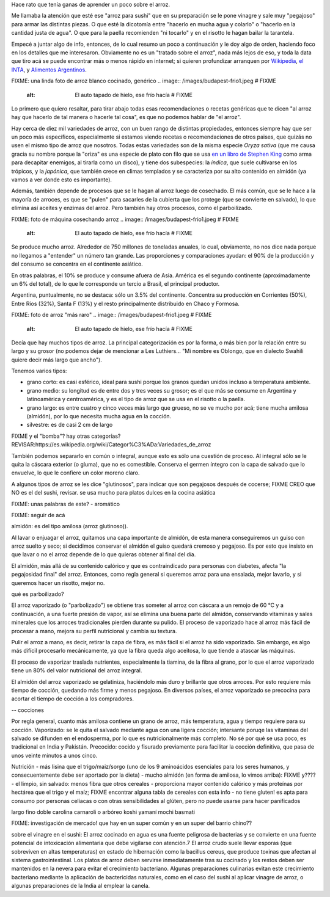 .. title: El arroz
.. date: 2021-01-19 18:01:00
.. tags: arroz, cocina, cocción, producción, tipos, receta

Hace rato que tenía ganas de aprender un poco sobre el arroz. 

Me llamaba la atención que esté ese "arroz para sushi" que en su preparación se le pone vinagre y sale muy "pegajoso" para armar las distintas piezas. O que esté la dicotomía entre "hacerlo en mucha agua y colarlo" o "hacerlo en la cantidad justa de agua". O que para la paella recomienden "ni tocarlo" y en el risotto le hagan bailar la tarantela.

Empecé a juntar algo de info, entonces, de lo cual resumo un poco a continuación y le doy algo de orden, haciendo foco en los detalles que me interesaron. Obviamente no es un "tratado sobre el arroz", nada más lejos de eso, y toda la data que tiro acá se puede encontrar más o menos rápido en internet; si quieren profundizar arranquen por `Wikipedia <FIXME>`_, `el INTA <https://inta.gob.ar/>`_, y `Alimentos Argentinos <http://www.alimentosargentinos.gob.ar/HomeAlimentos/Publicaciones/revistas/nota.php?id=187>`_.

FIXME: una linda foto de arroz blanco cocinado, genérico
.. image:: /images/budapest-frio1.jpeg   # FIXME
    :alt: El auto tapado de hielo, ese frío hacía   # FIXME

Lo primero que quiero resaltar, para tirar abajo todas esas recomendaciones o recetas genéricas que te dicen "al arroz hay que hacerlo de tal manera o hacerle tal cosa", es que no podemos hablar de "el arroz". 

Hay cerca de diez mil variedades de arroz, con un buen rango de distintas propiedades, entonces siempre hay que ser un poco más específicos, especialmente si estamos viendo recetas o recomendaciones de otros paises, que quizás no usen el mismo tipo de arroz que nosotros. Todas estas variedades son de la misma especie *Oryza sativa* (que me causa gracia su nombre porque la "oriza" es una especie de plato con filo que se usa `en un libro de Stephen King <https://es.wikipedia.org/wiki/La_Torre_Oscura_V:_lobos_del_Calla>`_ como arma para decapitar enemigos, al tirarla como un disco), y tiene dos subespecies: la *índica*, que suele cultivarse en los trópicos, y la *japónica*, que también crece en climas templados y se caracteriza por su alto contenido en almidón (ya vamos a ver donde esto es importante).

Además, también depende de procesos que se le hagan al arroz luego de cosechado. El más común, que se le hace a la mayoría de arroces, es que se "pulen" para sacarles de la cubierta que los protege (que se convierte en salvado), lo que elimina así aceites y enzimas del arroz. Pero también hay otros procesos, como el parboilizado.

FIXME: foto de máquina cosechando arroz
.. image:: /images/budapest-frio1.jpeg   # FIXME
    :alt: El auto tapado de hielo, ese frío hacía   # FIXME

Se produce mucho arroz. Alrededor de 750 millones de toneladas anuales, lo cual, obviamente, no nos dice nada porque no llegamos a "entender" un número tan grande. Las proporciones y comparaciones ayudan: el 90% de la producción y del consumo se concentra en el continente asiático.

En otras palabras, el 10% se produce y consume afuera de Asia. América es el segundo continente (aproximadamente un 6% del total), de lo que le corresponde un tercio a Brasil, el principal productor.

Argentina, puntualmente, no se destaca: sólo un 3.5% del continente. Concentra su producción en Corrientes (50%), Entre Ríos (32%), Santa F (13%) y el resto principalmente distribuido en Chaco y Formosa.

FIXME: foto de arroz "más raro"
.. image:: /images/budapest-frio1.jpeg   # FIXME
    :alt: El auto tapado de hielo, ese frío hacía   # FIXME

Decía que hay muchos tipos de arroz. La principal categorización es por la forma, o más bien por la relación entre su largo y su grosor (no podemos dejar de mencionar a Les Luthiers... "Mi nombre es Oblongo, que en dialecto Swahili quiere decir más largo que ancho").

Tenemos varios tipos:

- grano corto: es casi esférico, ideal para sushi porque los granos quedan unidos incluso a temperatura ambiente.
- grano medio: su longitud es de entre dos y tres veces su grosor; es el que más se consume en Argentina y latinoamérica y centroamérica, y es el tipo de arroz que se usa en el risotto o la paella.
- grano largo: es entre cuatro y cinco veces más largo que grueso, no se ve mucho por acá; tiene mucha amilosa (almidón), por lo que necesita mucha agua en la cocción.
- silvestre: es de casi 2 cm de largo

FIXME
y el "bomba"? hay otras categorías?
REVISAR:https://es.wikipedia.org/wiki/Categor%C3%ADa:Variedades_de_arroz 

También podemos separarlo en común o integral, aunque esto es sólo una cuestión de proceso. Al integral sólo se le quita la cáscara exterior (o gluma), que no es comestible. Conserva el germen íntegro con la capa de salvado que lo envuelve, lo que le confiere un color moreno claro. 

A algunos tipos de arroz se les dice "glutinosos", para indicar que son pegajosos después de cocerse; FIXME CREO que NO es el del sushi, revisar. se usa mucho para platos dulces en la cocina asiática

FIXME: unas palabras de este?
- aromático


FIXME: seguir de acá











almidón: es del tipo amilosa (arroz glutinoso)).








Al lavar o enjuagar el arroz, quitamos una capa importante de almidón, de esta manera conseguiremos un guiso con arroz suelto y seco; si decidimos conservar el almidón el guiso quedará cremoso y pegajoso. Es por esto que insisto en que lavar o no el arroz depende de lo que quieras obtener al final del día.

El almidón, más allá de su contenido calórico y que es contraindicado para personas con diabetes, afecta "la pegajosidad final" del arroz.  Entonces, como regla general si queremos arroz para una ensalada, mejor lavarlo, y si queremos hacer un risotto, mejor no.






qué es parboilizado?

El arroz vaporizado (o "parbolizado") se obtiene tras someter al arroz con cáscara a un remojo de 60 ℃ y a continuación, a una fuerte presión de vapor, así se elimina una buena parte del almidón, conservando vitaminas y sales minerales que los arroces tradicionales pierden durante su pulido. El proceso de vaporizado hace al arroz más fácil de procesar a mano, mejora su perfil nutricional y cambia su textura.

Pulir el arroz a mano, es decir, retirar la capa de fibra, es más fácil si el arroz ha sido vaporizado. Sin embargo, es algo más difícil procesarlo mecánicamente, ya que la fibra queda algo aceitosa, lo que tiende a atascar las máquinas.

El proceso de vaporizar traslada nutrientes, especialmente la tiamina, de la fibra al grano, por lo que el arroz vaporizado tiene un 80% del valor nutricional del arroz integral.

El almidón del arroz vaporizado se gelatiniza, haciéndolo más duro y brillante que otros arroces. Por esto requiere más tiempo de cocción, quedando más firme y menos pegajoso. En diversos países, el arroz vaporizado se precocina para acortar el tiempo de cocción a los compradores. 






-- cocciones

Por regla general, cuanto más amilosa contiene un grano de arroz, más temperatura, agua y tiempo requiere para su cocción.
Vaporizado: se le quita el salvado mediante agua con una ligera cocción; intersante poruqe las vitaminas del salvado se difunden en el endosperma, por lo que es nutricionalmente más completo. No sé por qué se usa poco, es tradicional en India y Pakistán.
Precocido: cocido y fisurado previamente para facilitar la cocción definitiva, que pasa de unos veinte minutos a unos cinco.



Nutrición
- más lisina que el trigo/maiz/sorgo (uno de los 9 aminoácidos esenciales para los seres humanos, y consecuentemente debe ser aportado por la dieta)
- mucho almidón (en forma de amilosa, lo vimos arriba): FIXME y????
- el limpio, sin salvado: menos fibra que otros cereales
- proporciona mayor contenido calórico y más proteínas por hectárea que el trigo y el maíz; FIXME encontrar alguna tabla de cereales con esta info
- no tiene gluten! es apta para consumo por personas celíacas o con otras sensibilidades al glúten, pero no puede usarse para hacer panificados



largo fino
doble carolina
carnaroli o arbóreo
koshi
yamaní
mochi
basmati


FIXME: investigación de mercado! que hay en un super común y en un super del barrio chino??



sobre el vinagre en el sushi:
El arroz cocinado en agua es una fuente peligrosa de bacterias y se convierte en una fuente potencial de intoxicación alimentaria que debe vigilarse con atención.7​ El arroz crudo suele llevar esporas (que sobreviven en altas temperaturas) en estado de hibernación como la bacillus cereus, que produce toxinas que afectan al sistema gastrointestinal. Los platos de arroz deben servirse inmediatamente tras su cocinado y los restos deben ser mantenidos en la nevera para evitar el crecimiento bacteriano. Algunas preparaciones culinarias evitan este crecimiento bacteriano mediante la aplicación de bactericidas naturales, como en el caso del sushi al aplicar vinagre de arroz, o algunas preparaciones de la India al emplear la canela.
